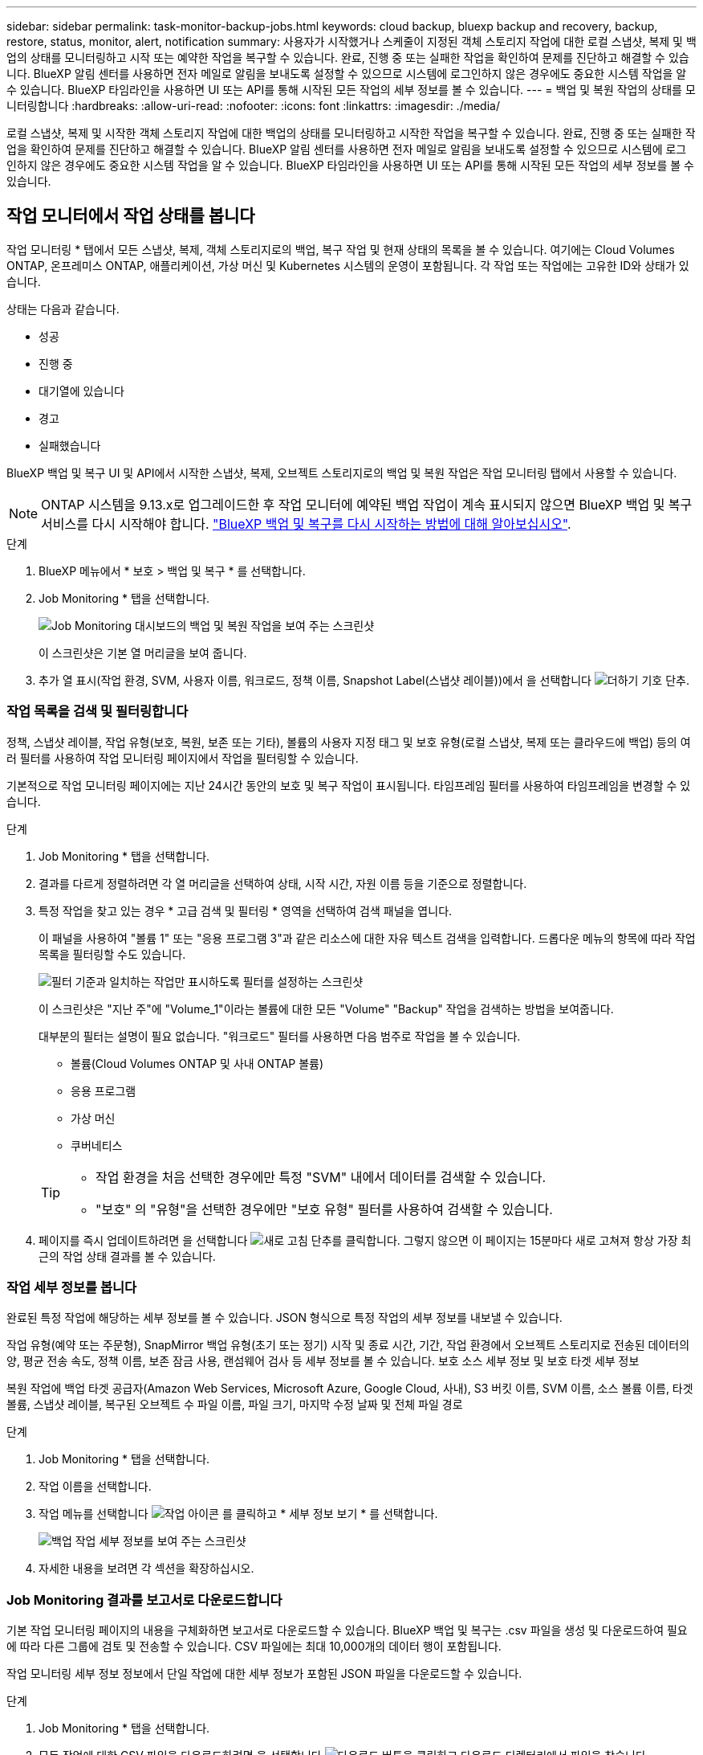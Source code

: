 ---
sidebar: sidebar 
permalink: task-monitor-backup-jobs.html 
keywords: cloud backup, bluexp backup and recovery, backup, restore, status, monitor, alert, notification 
summary: 사용자가 시작했거나 스케줄이 지정된 객체 스토리지 작업에 대한 로컬 스냅샷, 복제 및 백업의 상태를 모니터링하고 시작 또는 예약한 작업을 복구할 수 있습니다. 완료, 진행 중 또는 실패한 작업을 확인하여 문제를 진단하고 해결할 수 있습니다. BlueXP 알림 센터를 사용하면 전자 메일로 알림을 보내도록 설정할 수 있으므로 시스템에 로그인하지 않은 경우에도 중요한 시스템 작업을 알 수 있습니다. BlueXP 타임라인을 사용하면 UI 또는 API를 통해 시작된 모든 작업의 세부 정보를 볼 수 있습니다. 
---
= 백업 및 복원 작업의 상태를 모니터링합니다
:hardbreaks:
:allow-uri-read: 
:nofooter: 
:icons: font
:linkattrs: 
:imagesdir: ./media/


[role="lead"]
로컬 스냅샷, 복제 및 시작한 객체 스토리지 작업에 대한 백업의 상태를 모니터링하고 시작한 작업을 복구할 수 있습니다. 완료, 진행 중 또는 실패한 작업을 확인하여 문제를 진단하고 해결할 수 있습니다. BlueXP 알림 센터를 사용하면 전자 메일로 알림을 보내도록 설정할 수 있으므로 시스템에 로그인하지 않은 경우에도 중요한 시스템 작업을 알 수 있습니다. BlueXP 타임라인을 사용하면 UI 또는 API를 통해 시작된 모든 작업의 세부 정보를 볼 수 있습니다.



== 작업 모니터에서 작업 상태를 봅니다

작업 모니터링 * 탭에서 모든 스냅샷, 복제, 객체 스토리지로의 백업, 복구 작업 및 현재 상태의 목록을 볼 수 있습니다. 여기에는 Cloud Volumes ONTAP, 온프레미스 ONTAP, 애플리케이션, 가상 머신 및 Kubernetes 시스템의 운영이 포함됩니다. 각 작업 또는 작업에는 고유한 ID와 상태가 있습니다.

상태는 다음과 같습니다.

* 성공
* 진행 중
* 대기열에 있습니다
* 경고
* 실패했습니다


BlueXP 백업 및 복구 UI 및 API에서 시작한 스냅샷, 복제, 오브젝트 스토리지로의 백업 및 복원 작업은 작업 모니터링 탭에서 사용할 수 있습니다.


NOTE: ONTAP 시스템을 9.13.x로 업그레이드한 후 작업 모니터에 예약된 백업 작업이 계속 표시되지 않으면 BlueXP 백업 및 복구 서비스를 다시 시작해야 합니다. link:reference-restart-backup.html["BlueXP 백업 및 복구를 다시 시작하는 방법에 대해 알아보십시오"].

.단계
. BlueXP 메뉴에서 * 보호 > 백업 및 복구 * 를 선택합니다.
. Job Monitoring * 탭을 선택합니다.
+
image:screenshot_backup_job_monitor2.png["Job Monitoring 대시보드의 백업 및 복원 작업을 보여 주는 스크린샷"]

+
이 스크린샷은 기본 열 머리글을 보여 줍니다.

. 추가 열 표시(작업 환경, SVM, 사용자 이름, 워크로드, 정책 이름, Snapshot Label(스냅샷 레이블))에서 을 선택합니다 image:button_plus_sign_round.png["더하기 기호 단추"].




=== 작업 목록을 검색 및 필터링합니다

정책, 스냅샷 레이블, 작업 유형(보호, 복원, 보존 또는 기타), 볼륨의 사용자 지정 태그 및 보호 유형(로컬 스냅샷, 복제 또는 클라우드에 백업) 등의 여러 필터를 사용하여 작업 모니터링 페이지에서 작업을 필터링할 수 있습니다.

기본적으로 작업 모니터링 페이지에는 지난 24시간 동안의 보호 및 복구 작업이 표시됩니다. 타임프레임 필터를 사용하여 타임프레임을 변경할 수 있습니다.

.단계
. Job Monitoring * 탭을 선택합니다.
. 결과를 다르게 정렬하려면 각 열 머리글을 선택하여 상태, 시작 시간, 자원 이름 등을 기준으로 정렬합니다.
. 특정 작업을 찾고 있는 경우 * 고급 검색 및 필터링 * 영역을 선택하여 검색 패널을 엽니다.
+
이 패널을 사용하여 "볼륨 1" 또는 "응용 프로그램 3"과 같은 리소스에 대한 자유 텍스트 검색을 입력합니다. 드롭다운 메뉴의 항목에 따라 작업 목록을 필터링할 수도 있습니다.

+
image:screenshot_backup_job_monitor_filters.png["필터 기준과 일치하는 작업만 표시하도록 필터를 설정하는 스크린샷"]

+
이 스크린샷은 "지난 주"에 "Volume_1"이라는 볼륨에 대한 모든 "Volume" "Backup" 작업을 검색하는 방법을 보여줍니다.

+
대부분의 필터는 설명이 필요 없습니다. "워크로드" 필터를 사용하면 다음 범주로 작업을 볼 수 있습니다.

+
** 볼륨(Cloud Volumes ONTAP 및 사내 ONTAP 볼륨)
** 응용 프로그램
** 가상 머신
** 쿠버네티스


+
[TIP]
====
** 작업 환경을 처음 선택한 경우에만 특정 "SVM" 내에서 데이터를 검색할 수 있습니다.
** "보호" 의 "유형"을 선택한 경우에만 "보호 유형" 필터를 사용하여 검색할 수 있습니다.


====
. 페이지를 즉시 업데이트하려면 을 선택합니다 image:button_refresh.png["새로 고침"] 단추를 클릭합니다. 그렇지 않으면 이 페이지는 15분마다 새로 고쳐져 항상 가장 최근의 작업 상태 결과를 볼 수 있습니다.




=== 작업 세부 정보를 봅니다

완료된 특정 작업에 해당하는 세부 정보를 볼 수 있습니다. JSON 형식으로 특정 작업의 세부 정보를 내보낼 수 있습니다.

작업 유형(예약 또는 주문형), SnapMirror 백업 유형(초기 또는 정기) 시작 및 종료 시간, 기간, 작업 환경에서 오브젝트 스토리지로 전송된 데이터의 양, 평균 전송 속도, 정책 이름, 보존 잠금 사용, 랜섬웨어 검사 등 세부 정보를 볼 수 있습니다. 보호 소스 세부 정보 및 보호 타겟 세부 정보

복원 작업에 백업 타겟 공급자(Amazon Web Services, Microsoft Azure, Google Cloud, 사내), S3 버킷 이름, SVM 이름, 소스 볼륨 이름, 타겟 볼륨, 스냅샷 레이블, 복구된 오브젝트 수 파일 이름, 파일 크기, 마지막 수정 날짜 및 전체 파일 경로

.단계
. Job Monitoring * 탭을 선택합니다.
. 작업 이름을 선택합니다.
. 작업 메뉴를 선택합니다 image:icon-action.png["작업 아이콘"] 를 클릭하고 * 세부 정보 보기 * 를 선택합니다.
+
image:screenshot_backup_job_monitor_details2.png["백업 작업 세부 정보를 보여 주는 스크린샷"]

. 자세한 내용을 보려면 각 섹션을 확장하십시오.




=== Job Monitoring 결과를 보고서로 다운로드합니다

기본 작업 모니터링 페이지의 내용을 구체화하면 보고서로 다운로드할 수 있습니다. BlueXP 백업 및 복구는 .csv 파일을 생성 및 다운로드하여 필요에 따라 다른 그룹에 검토 및 전송할 수 있습니다. CSV 파일에는 최대 10,000개의 데이터 행이 포함됩니다.

작업 모니터링 세부 정보 정보에서 단일 작업에 대한 세부 정보가 포함된 JSON 파일을 다운로드할 수 있습니다.

.단계
. Job Monitoring * 탭을 선택합니다.
. 모든 작업에 대한 CSV 파일을 다운로드하려면 을 선택합니다 image:button_download.png["다운로드"] 버튼을 클릭하고 다운로드 디렉터리에서 파일을 찾습니다.
. 단일 작업의 JSON 파일을 다운로드하려면 작업 메뉴를 선택합니다 image:icon-action.png["작업 아이콘"] 작업의 경우 * JSON 파일 다운로드 * 를 선택하고 다운로드 디렉토리에서 파일을 찾습니다.




== 보존(백업 수명 주기) 작업을 검토합니다

보존(또는 _backup cycle_) 흐름을 모니터링하면 감사 완전성, 책임성 및 백업 안전성을 확보할 수 있습니다. 백업 수명주기를 추적할 수 있도록 모든 백업 복사본의 만료일을 확인할 수 있습니다.

백업 라이프사이클 작업은 삭제되거나 삭제할 큐에 있는 모든 스냅샷 복사본을 추적합니다. ONTAP 9.13부터 작업 모니터링 페이지에서 "보존"이라는 모든 작업 유형을 볼 수 있습니다.

"보존" 작업 유형은 BlueXP 백업 및 복구로 보호되는 볼륨에서 시작된 모든 스냅샷 삭제 작업을 캡처합니다.

.단계
. Job Monitoring * 탭을 선택합니다.
. [고급 검색 및 필터링] * 영역을 선택하여 [검색] 패널을 엽니다.
. 작업 유형으로 "보존"을 선택합니다.




== BlueXP 알림 센터에서 백업 및 복원 경고를 검토합니다

BlueXP 알림 센터는 사용자가 시작한 백업 및 복원 작업의 진행 상황을 추적하여 작업이 성공했는지 여부를 확인할 수 있습니다.

알림 센터에서 경고를 보는 것 외에도 시스템에 로그인하지 않은 경우에도 이메일을 통해 특정 유형의 알림을 보내도록 BlueXP를 구성할 수 있습니다. https://docs.netapp.com/us-en/bluexp-setup-admin/task-monitor-cm-operations.html["알림 센터 및 백업 및 복원 작업에 대한 알림 이메일을 보내는 방법에 대해 자세히 알아보십시오"^].

알림 센터에는 여러 개의 스냅샷, 복제, 클라우드 백업 및 복원 이벤트가 표시되지만 특정 이벤트만 e-메일 경고가 트리거됩니다.

[cols="1,2,1,1"]
|===
| 작업 유형 | 이벤트 | 알림 수준 | 이메일이 전송되었습니다 


| 활성화 | 작업 환경에 대한 백업 및 복구 활성화에 실패했습니다 | 오류 | 예 


| 활성화 | 작업 환경에 대한 백업 및 복구를 편집하지 못했습니다 | 오류 | 예 


| 로컬 스냅샷 | BlueXP 백업 및 복구 Ad-hoc 스냅샷 생성 작업 실패 | 오류 | 예 


| 복제 | BlueXP 백업 및 복구 임시 복제 작업 실패 | 오류 | 예 


| 복제 | BlueXP 백업 및 복구 복제 일시 중지 작업 실패 | 오류 | 아니요 


| 복제 | BlueXP 백업 및 복구 복제 브레이크 작업 실패 | 오류 | 아니요 


| 복제 | BlueXP 백업 및 복구 복제 재동기화 작업 실패 | 오류 | 아니요 


| 복제 | BlueXP 백업 및 복구 복제로 작업 실패 | 오류 | 아니요 


| 복제 | BlueXP 백업 및 복구 복제를 역방향 재동기화 작업 실패 | 오류 | 예 


| 복제 | BlueXP 백업 및 복구 복제 삭제 작업 실패 | 오류 | 예 
|===

NOTE: ONTAP 9.13.0부터 Cloud Volumes ONTAP 및 온프레미스 ONTAP 시스템에 대한 모든 경고가 나타납니다. Cloud Volumes ONTAP 9.13.0 및 온-프레미스 ONTAP를 사용하는 시스템의 경우 "복원 작업이 완료되었지만 경고가 있음"과 관련된 경고만 나타납니다.

기본적으로 BlueXP 계정 관리자는 모든 "중요" 및 "권장 사항" 경고에 대한 이메일을 수신합니다. 다른 모든 사용자와 수신자는 기본적으로 알림 이메일을 수신하지 않도록 설정되어 있습니다. NetApp 클라우드 계정의 일부인 BlueXP 사용자나 백업 및 복원 활동을 알아야 하는 다른 수신자에게 이메일을 보낼 수 있습니다.

BlueXP 백업 및 복구 e-메일 경고를 받으려면 알림 및 알림 설정 페이지에서 알림 심각도 유형 "위험", "경고" 및 "오류"를 선택해야 합니다.

https://docs.netapp.com/us-en/bluexp-setup-admin/task-monitor-cm-operations.html["백업 및 복원 작업에 대한 경고 이메일을 보내는 방법을 알아보십시오"^].

.단계
. BlueXP 메뉴 모음에서 (image:icon_bell.png["알림 벨"])를 클릭합니다.
. 알림을 검토합니다.




== BlueXP 타임라인에서 작동 활동을 검토합니다

BlueXP 타임라인에서 추가 조사를 위해 백업 및 복원 작업에 대한 세부 정보를 볼 수 있습니다. BlueXP 타임라인은 사용자가 시작하거나 시스템 시작 여부에 관계없이 각 이벤트에 대한 세부 정보를 제공하며 UI 또는 API를 통해 시작된 작업을 표시합니다.

https://docs.netapp.com/us-en/cloud-manager-setup-admin/task-monitor-cm-operations.html["시각표와 알림 센터의 차이점에 대해 알아봅니다"^].
